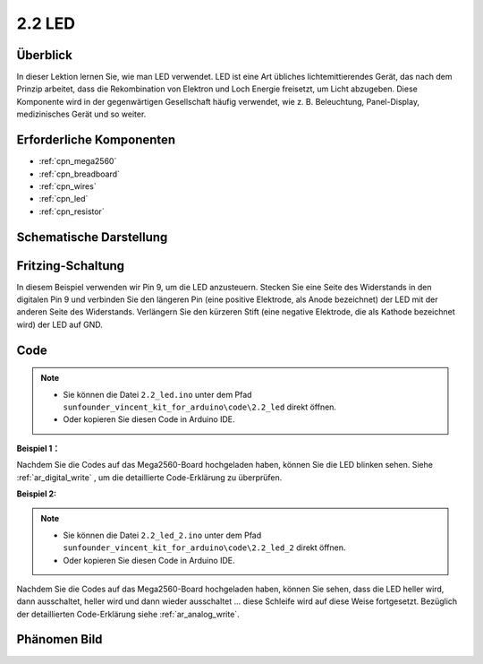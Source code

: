 .. _ar_led:

2.2 LED
=========

Überblick
------------

In dieser Lektion lernen Sie, wie man LED verwendet. LED ist eine Art übliches lichtemittierendes Gerät, das nach dem Prinzip arbeitet, dass die Rekombination von Elektron und Loch Energie freisetzt, um Licht abzugeben. Diese Komponente wird in der gegenwärtigen Gesellschaft häufig verwendet, wie z. B. Beleuchtung, Panel-Display, medizinisches Gerät und so weiter.

Erforderliche Komponenten
-------------------------------

.. image:: img/list_2.2.png

* :ref:`cpn_mega2560`
* :ref:`cpn_breadboard`
* :ref:`cpn_wires`
* :ref:`cpn_led`
* :ref:`cpn_resistor`

Schematische Darstellung
--------------------------------------

.. image:: img/image401.png


Fritzing-Schaltung
--------------------------

In diesem Beispiel verwenden wir Pin 9, um die LED anzusteuern. Stecken Sie eine Seite des Widerstands in den digitalen Pin 9 und verbinden Sie den längeren Pin (eine positive Elektrode, als Anode bezeichnet) der LED mit der anderen Seite des Widerstands. Verlängern Sie den kürzeren Stift (eine negative Elektrode, die als Kathode bezeichnet wird) der LED auf GND.

.. image:: img/image30.png


Code
----

.. note::

    * Sie können die Datei ``2.2_led.ino`` unter dem Pfad ``sunfounder_vincent_kit_for_arduino\code\2.2_led`` direkt öffnen.
    * Oder kopieren Sie diesen Code in Arduino IDE. 

**Beispiel 1：**

.. raw:: html

    <iframe src=https://create.arduino.cc/editor/sunfounder01/6932f77a-37ea-422d-be9f-9b4d2eaa3571/preview?embed style="height:510px;width:100%;margin:10px 0" frameborder=0></iframe>


Nachdem Sie die Codes auf das Mega2560-Board hochgeladen haben, können Sie die LED blinken sehen. Siehe :ref:`ar_digital_write` , um die detaillierte Code-Erklärung zu überprüfen.

**Beispiel 2:**

.. note::

    * Sie können die Datei ``2.2_led_2.ino`` unter dem Pfad ``sunfounder_vincent_kit_for_arduino\code\2.2_led_2`` direkt öffnen.
    * Oder kopieren Sie diesen Code in Arduino IDE. 

.. raw:: html

    <iframe src=https://create.arduino.cc/editor/sunfounder01/ba7aa4c7-7537-40af-bb9e-e849d6a722b5/preview?embed style="height:510px;width:100%;margin:10px 0" frameborder=0></iframe>


Nachdem Sie die Codes auf das Mega2560-Board hochgeladen haben, können Sie sehen, dass die LED heller wird, dann ausschaltet, heller wird und dann wieder ausschaltet ... diese Schleife wird auf diese Weise fortgesetzt. Bezüglich der detaillierten Code-Erklärung siehe :ref:`ar_analog_write`.

Phänomen Bild
------------------

.. image:: img/image36.jpeg